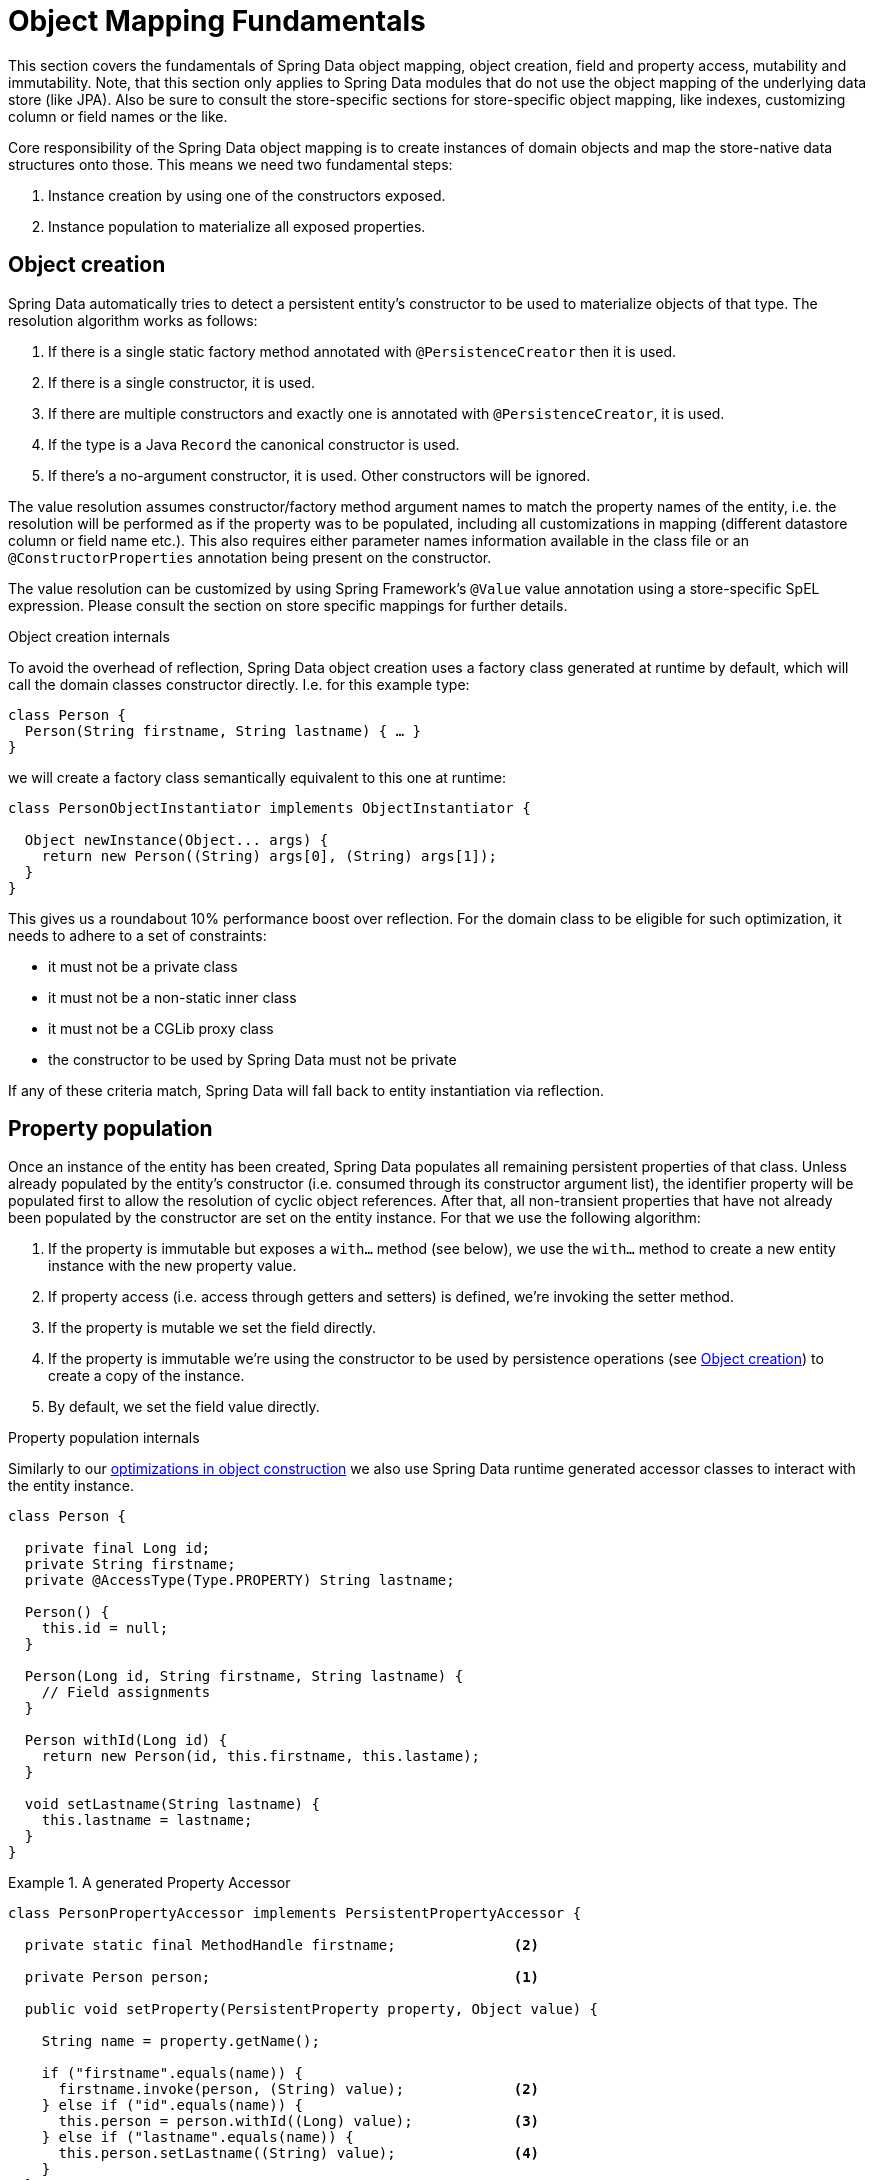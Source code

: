 [[mapping.fundamentals]]
= Object Mapping Fundamentals

This section covers the fundamentals of Spring Data object mapping, object creation, field and property access, mutability and immutability.
Note, that this section only applies to Spring Data modules that do not use the object mapping of the underlying data store (like JPA).
Also be sure to consult the store-specific sections for store-specific object mapping, like indexes, customizing column or field names or the like.

Core responsibility of the Spring Data object mapping is to create instances of domain objects and map the store-native data structures onto those.
This means we need two fundamental steps:

1. Instance creation by using one of the constructors exposed.
2. Instance population to materialize all exposed properties.

[[mapping.object-creation]]
== Object creation

Spring Data automatically tries to detect a persistent entity's constructor to be used to materialize objects of that type.
The resolution algorithm works as follows:

1. If there is a single static factory method annotated with `@PersistenceCreator` then it is used.
2. If there is a single constructor, it is used.
3. If there are multiple constructors and exactly one is annotated with `@PersistenceCreator`, it is used.
4. If the type is a Java `Record` the canonical constructor is used.
5. If there's a no-argument constructor, it is used.
Other constructors will be ignored.

The value resolution assumes constructor/factory method argument names to match the property names of the entity, i.e. the resolution will be performed as if the property was to be populated, including all customizations in mapping (different datastore column or field name etc.).
This also requires either parameter names information available in the class file or an `@ConstructorProperties` annotation being present on the constructor.

The value resolution can be customized by using Spring Framework's `@Value` value annotation using a store-specific SpEL expression.
Please consult the section on store specific mappings for further details.

[[mapping.object-creation.details]]
.Object creation internals
****

To avoid the overhead of reflection, Spring Data object creation uses a factory class generated at runtime by default, which will call the domain classes constructor directly.
I.e. for this example type:

[source,java]
----
class Person {
  Person(String firstname, String lastname) { … }
}
----

we will create a factory class semantically equivalent to this one at runtime:

[source, java]
----
class PersonObjectInstantiator implements ObjectInstantiator {

  Object newInstance(Object... args) {
    return new Person((String) args[0], (String) args[1]);
  }
}
----

This gives us a roundabout 10% performance boost over reflection.
For the domain class to be eligible for such optimization, it needs to adhere to a set of constraints:

- it must not be a private class
- it must not be a non-static inner class
- it must not be a CGLib proxy class
- the constructor to be used by Spring Data must not be private

If any of these criteria match, Spring Data will fall back to entity instantiation via reflection.
****

[[mapping.property-population]]
== Property population

Once an instance of the entity has been created, Spring Data populates all remaining persistent properties of that class.
Unless already populated by the entity's constructor (i.e. consumed through its constructor argument list), the identifier property will be populated first to allow the resolution of cyclic object references.
After that, all non-transient properties that have not already been populated by the constructor are set on the entity instance.
For that we use the following algorithm:

1. If the property is immutable but exposes a `with…` method (see below), we use the `with…` method to create a new entity instance with the new property value.
2. If property access (i.e. access through getters and setters) is defined, we're invoking the setter method.
3. If the property is mutable we set the field directly.
4. If the property is immutable we're using the constructor to be used by persistence operations (see <<mapping.object-creation>>) to create a copy of the instance.
5. By default, we set the field value directly.

[[mapping.property-population.details]]
.Property population internals
****
Similarly to our <<mapping.object-creation.details,optimizations in object construction>> we also use Spring Data runtime generated accessor classes to interact with the entity instance.

[source,java]
----
class Person {

  private final Long id;
  private String firstname;
  private @AccessType(Type.PROPERTY) String lastname;

  Person() {
    this.id = null;
  }

  Person(Long id, String firstname, String lastname) {
    // Field assignments
  }

  Person withId(Long id) {
    return new Person(id, this.firstname, this.lastame);
  }

  void setLastname(String lastname) {
    this.lastname = lastname;
  }
}
----

.A generated Property Accessor
====
[source, java]
----
class PersonPropertyAccessor implements PersistentPropertyAccessor {

  private static final MethodHandle firstname;              <2>

  private Person person;                                    <1>

  public void setProperty(PersistentProperty property, Object value) {

    String name = property.getName();

    if ("firstname".equals(name)) {
      firstname.invoke(person, (String) value);             <2>
    } else if ("id".equals(name)) {
      this.person = person.withId((Long) value);            <3>
    } else if ("lastname".equals(name)) {
      this.person.setLastname((String) value);              <4>
    }
  }
}
----
<1> PropertyAccessor's hold a mutable instance of the underlying object. This is, to enable mutations of otherwise immutable properties.
<2> By default, Spring Data uses field-access to read and write property values. As per visibility rules of `private` fields, `MethodHandles` are used to interact with fields.
<3> The class exposes a `withId(…)` method that's used to set the identifier, e.g. when an instance is inserted into the datastore and an identifier has been generated. Calling `withId(…)` creates a new `Person` object. All subsequent mutations will take place in the new instance leaving the previous untouched.
<4> Using property-access allows direct method invocations without using `MethodHandles`.
====

This gives us a roundabout 25% performance boost over reflection.
For the domain class to be eligible for such optimization, it needs to adhere to a set of constraints:

- Types must not reside in the default or under the `java` package.
- Types and their constructors must be `public`
- Types that are inner classes must be `static`.
- The used Java Runtime must allow for declaring classes in the originating `ClassLoader`. Java 9 and newer impose certain limitations.

By default, Spring Data attempts to use generated property accessors and falls back to reflection-based ones if a limitation is detected.
****

Let's have a look at the following entity:

.A sample entity
====
[source, java]
----
class Person {

  private final @Id Long id;                                                <1>
  private final String firstname, lastname;                                 <2>
  private final LocalDate birthday;
  private final int age;                                                    <3>

  private String comment;                                                   <4>
  private @AccessType(Type.PROPERTY) String remarks;                        <5>

  static Person of(String firstname, String lastname, LocalDate birthday) { <6>

    return new Person(null, firstname, lastname, birthday,
      Period.between(birthday, LocalDate.now()).getYears());
  }

  Person(Long id, String firstname, String lastname, LocalDate birthday, int age) { <6>

    this.id = id;
    this.firstname = firstname;
    this.lastname = lastname;
    this.birthday = birthday;
    this.age = age;
  }

  Person withId(Long id) {                                                  <1>
    return new Person(id, this.firstname, this.lastname, this.birthday, this.age);
  }

  void setRemarks(String remarks) {                                         <5>
    this.remarks = remarks;
  }
}
----
====
<1> The identifier property is final but set to `null` in the constructor.
The class exposes a `withId(…)` method that's used to set the identifier, e.g. when an instance is inserted into the datastore and an identifier has been generated.
The original `Person` instance stays unchanged as a new one is created.
The same pattern is usually applied for other properties that are store managed but might have to be changed for persistence operations.
The wither method is optional as the persistence constructor (see 6) is effectively a copy constructor and setting the property will be translated into creating a fresh instance with the new identifier value applied.
<2> The `firstname` and `lastname` properties are ordinary immutable properties potentially exposed through getters.
<3> The `age` property is an immutable but derived one from the `birthday` property.
With the design shown, the database value will trump the defaulting as Spring Data uses the only declared constructor.
Even if the intent is that the calculation should be preferred, it's important that this constructor also takes `age` as parameter (to potentially ignore it) as otherwise the property population step will attempt to set the age field and fail due to it being immutable and no `with…` method being present.
<4> The `comment` property is mutable and is populated by setting its field directly.
<5> The `remarks` property is mutable and is populated by invoking the setter method.
<6> The class exposes a factory method and a constructor for object creation.
The core idea here is to use factory methods instead of additional constructors to avoid the need for constructor disambiguation through `@PersistenceCreator`.
Instead, defaulting of properties is handled within the factory method.
If you want Spring Data to use the factory method for object instantiation, annotate it with `@PersistenceCreator`.

[[mapping.general-recommendations]]
== General recommendations

* _Try to stick to immutable objects_ -- Immutable objects are straightforward to create as materializing an object is then a matter of calling its constructor only.
Also, this avoids your domain objects to be littered with setter methods that allow client code to manipulate the objects state.
If you need those, prefer to make them package protected so that they can only be invoked by a limited amount of co-located types.
Constructor-only materialization is up to 30% faster than properties population.
* _Provide an all-args constructor_ -- Even if you cannot or don't want to model your entities as immutable values, there's still value in providing a constructor that takes all properties of the entity as arguments, including the mutable ones, as this allows the object mapping to skip the property population for optimal performance.
* _Use factory methods instead of overloaded constructors to avoid ``@PersistenceCreator``_ -- With an all-argument constructor needed for optimal performance, we usually want to expose more application use case specific constructors that omit things like auto-generated identifiers etc.
It's an established pattern to rather use static factory methods to expose these variants of the all-args constructor.
* _Make sure you adhere to the constraints that allow the generated instantiator and property accessor classes to be used_ --
* _For identifiers to be generated, still use a final field in combination with an all-arguments persistence constructor (preferred) or a `with…` method_ --
* _Use Lombok to avoid boilerplate code_ -- As persistence operations usually require a constructor taking all arguments, their declaration becomes a tedious repetition of boilerplate parameter to field assignments that can best be avoided by using Lombok's `@AllArgsConstructor`.

[[mapping.general-recommendations.override.properties]]
=== Overriding Properties

Java's allows a flexible design of domain classes where a subclass could define a property that is already declared with the same name in its superclass.
Consider the following example:

====
[source,java]
----
public class SuperType {

   private CharSequence field;

   public SuperType(CharSequence field) {
      this.field = field;
   }

   public CharSequence getField() {
      return this.field;
   }

   public void setField(CharSequence field) {
      this.field = field;
   }
}

public class SubType extends SuperType {

   private String field;

   public SubType(String field) {
      super(field);
      this.field = field;
   }

   @Override
   public String getField() {
      return this.field;
   }

   public void setField(String field) {
      this.field = field;

      // optional
      super.setField(field);
   }
}
----
====

Both classes define a `field` using assignable types. `SubType` however shadows `SuperType.field`.
Depending on the class design, using the constructor could be the only default approach to set `SuperType.field`.
Alternatively, calling `super.setField(…)` in the setter could set the `field` in `SuperType`.
All these mechanisms create conflicts to some degree because the properties share the same name yet might represent two distinct values.
Spring Data skips super-type properties if types are not assignable.
That is, the type of the overridden property must be assignable to its super-type property type to be registered as override, otherwise the super-type property is considered transient.
We generally recommend using distinct property names.

Spring Data modules generally support overridden properties holding different values.
From a programming model perspective there are a few things to consider:

1. Which property should be persisted (default to all declared properties)?
You can exclude properties by annotating these with `@Transient`.
2. How to represent properties in your data store?
Using the same field/column name for different values typically leads to corrupt data so you should annotate least one of the properties using an explicit field/column name.
3. Using `@AccessType(PROPERTY)` cannot be used as the super-property cannot be generally set without making any further assumptions of the setter implementation.

[[mapping.kotlin]]
== Kotlin support

Spring Data adapts specifics of Kotlin to allow object creation and mutation.

[[mapping.kotlin.creation]]
=== Kotlin object creation

Kotlin classes are supported to be instantiated, all classes are immutable by default and require explicit property declarations to define mutable properties.

Spring Data automatically tries to detect a persistent entity's constructor to be used to materialize objects of that type.
The resolution algorithm works as follows:

1. If there is a constructor that is annotated with `@PersistenceCreator`, it is used.
2. If the type is a <<mapping.kotlin,Kotlin data class>> the primary constructor is used.
3. If there is a single static factory method annotated with `@PersistenceCreator` then it is used.
4. If there is a single constructor, it is used.
5. If there are multiple constructors and exactly one is annotated with `@PersistenceCreator`, it is used.
6. If the type is a Java `Record` the canonical constructor is used.
7. If there's a no-argument constructor, it is used.
Other constructors will be ignored.

Consider the following `data` class `Person`:

====
[source,kotlin]
----
data class Person(val id: String, val name: String)
----
====

The class above compiles to a typical class with an explicit constructor.We can customize this class by adding another constructor and annotate it with `@PersistenceCreator` to indicate a constructor preference:

====
[source,kotlin]
----
data class Person(var id: String, val name: String) {

    @PersistenceCreator
    constructor(id: String) : this(id, "unknown")
}
----
====

Kotlin supports parameter optionality by allowing default values to be used if a parameter is not provided.
When Spring Data detects a constructor with parameter defaulting, then it leaves these parameters absent if the data store does not provide a value (or simply returns `null`) so Kotlin can apply parameter defaulting.Consider the following class that applies parameter defaulting for `name`

====
[source,kotlin]
----
data class Person(var id: String, val name: String = "unknown")
----
====

Every time the `name` parameter is either not part of the result or its value is `null`, then the `name` defaults to `unknown`.

=== Property population of Kotlin data classes

In Kotlin, all classes are immutable by default and require explicit property declarations to define mutable properties.
Consider the following `data` class `Person`:

====
[source,kotlin]
----
data class Person(val id: String, val name: String)
----
====

This class is effectively immutable.
It allows creating new instances as Kotlin generates a `copy(…)` method that creates new object instances copying all property values from the existing object and applying property values provided as arguments to the method.

[[mapping.kotlin.override.properties]]
=== Kotlin Overriding Properties

Kotlin allows declaring https://kotlinlang.org/docs/inheritance.html#overriding-properties[property overrides] to alter properties in subclasses.

====
[source,kotlin]
----
open class SuperType(open var field: Int)

class SubType(override var field: Int = 1) :
	SuperType(field) {
}
----
====

Such an arrangement renders two properties with the name `field`.
Kotlin generates property accessors (getters and setters) for each property in each class.
Effectively, the code looks like as follows:

====
[source,java]
----
public class SuperType {

   private int field;

   public SuperType(int field) {
      this.field = field;
   }

   public int getField() {
      return this.field;
   }

   public void setField(int field) {
      this.field = field;
   }
}

public final class SubType extends SuperType {

   private int field;

   public SubType(int field) {
      super(field);
      this.field = field;
   }

   public int getField() {
      return this.field;
   }

   public void setField(int field) {
      this.field = field;
   }
}
----
====

Getters and setters on `SubType` set only `SubType.field` and not `SuperType.field`.
In such an arrangement, using the constructor is the only default approach to set `SuperType.field`.
Adding a method to `SubType` to set `SuperType.field` via `this.SuperType.field = …` is possible but falls outside of supported conventions.
Property overrides create conflicts to some degree because the properties share the same name yet might represent two distinct values.
We generally recommend using distinct property names.

Spring Data modules generally support overridden properties holding different values.
From a programming model perspective there are a few things to consider:

1. Which property should be persisted (default to all declared properties)?
You can exclude properties by annotating these with `@Transient`.
2. How to represent properties in your data store?
Using the same field/column name for different values typically leads to corrupt data so you should annotate least one of the properties using an explicit field/column name.
3. Using `@AccessType(PROPERTY)` cannot be used as the super-property cannot be set.
